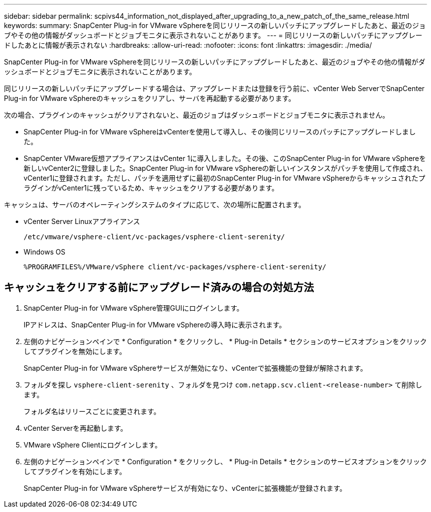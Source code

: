 ---
sidebar: sidebar 
permalink: scpivs44_information_not_displayed_after_upgrading_to_a_new_patch_of_the_same_release.html 
keywords:  
summary: SnapCenter Plug-in for VMware vSphereを同じリリースの新しいパッチにアップグレードしたあと、最近のジョブやその他の情報がダッシュボードとジョブモニタに表示されないことがあります。 
---
= 同じリリースの新しいパッチにアップグレードしたあとに情報が表示されない
:hardbreaks:
:allow-uri-read: 
:nofooter: 
:icons: font
:linkattrs: 
:imagesdir: ./media/


[role="lead"]
SnapCenter Plug-in for VMware vSphereを同じリリースの新しいパッチにアップグレードしたあと、最近のジョブやその他の情報がダッシュボードとジョブモニタに表示されないことがあります。

同じリリースの新しいパッチにアップグレードする場合は、アップグレードまたは登録を行う前に、vCenter Web ServerでSnapCenter Plug-in for VMware vSphereのキャッシュをクリアし、サーバを再起動する必要があります。

次の場合、プラグインのキャッシュがクリアされないと、最近のジョブはダッシュボードとジョブモニタに表示されません。

* SnapCenter Plug-in for VMware vSphereはvCenterを使用して導入し、その後同じリリースのパッチにアップグレードしました。
* SnapCenter VMware仮想アプライアンスはvCenter 1に導入しました。その後、このSnapCenter Plug-in for VMware vSphereを新しいvCenter2に登録しました。SnapCenter Plug-in for VMware vSphereの新しいインスタンスがパッチを使用して作成され、vCenter1に登録されます。ただし、パッチを適用せずに最初のSnapCenter Plug-in for VMware vSphereからキャッシュされたプラグインがvCenter1に残っているため、キャッシュをクリアする必要があります。


キャッシュは、サーバのオペレーティングシステムのタイプに応じて、次の場所に配置されます。

* vCenter Server Linuxアプライアンス
+
`/etc/vmware/vsphere-client/vc-packages/vsphere-client-serenity/`

* Windows OS
+
`%PROGRAMFILES%/VMware/vSphere client/vc-packages/vsphere-client-serenity/`





== キャッシュをクリアする前にアップグレード済みの場合の対処方法

. SnapCenter Plug-in for VMware vSphere管理GUIにログインします。
+
IPアドレスは、SnapCenter Plug-in for VMware vSphereの導入時に表示されます。

. 左側のナビゲーションペインで * Configuration * をクリックし、 * Plug-in Details * セクションのサービスオプションをクリックしてプラグインを無効にします。
+
SnapCenter Plug-in for VMware vSphereサービスが無効になり、vCenterで拡張機能の登録が解除されます。

. フォルダを探し `vsphere-client-serenity` 、フォルダを見つけ `com.netapp.scv.client-<release-number>` て削除します。
+
フォルダ名はリリースごとに変更されます。

. vCenter Serverを再起動します。
. VMware vSphere Clientにログインします。
. 左側のナビゲーションペインで * Configuration * をクリックし、 * Plug-in Details * セクションのサービスオプションをクリックしてプラグインを有効にします。
+
SnapCenter Plug-in for VMware vSphereサービスが有効になり、vCenterに拡張機能が登録されます。


